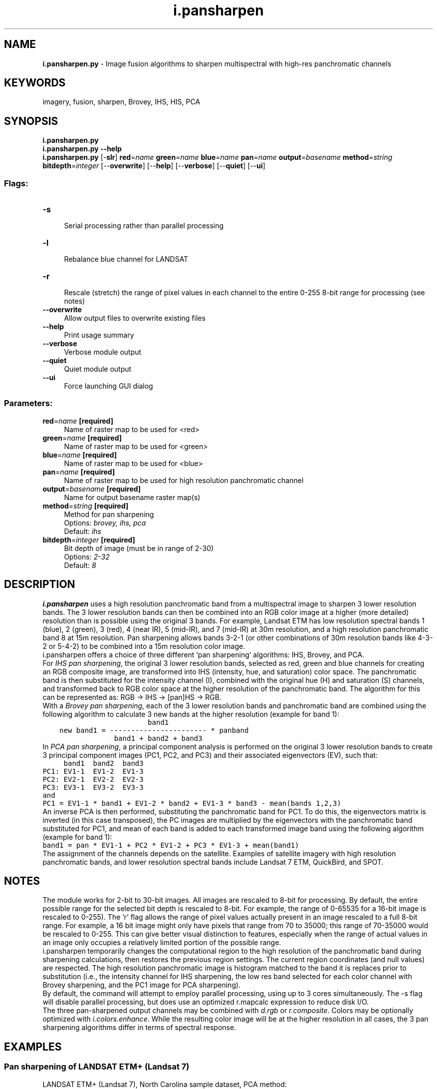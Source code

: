.TH i.pansharpen 1 "" "GRASS 7.8.5" "GRASS GIS User's Manual"
.SH NAME
\fI\fBi.pansharpen.py\fR\fR  \- Image fusion algorithms to sharpen multispectral with high\-res panchromatic channels
.SH KEYWORDS
imagery, fusion, sharpen, Brovey, IHS, HIS, PCA
.SH SYNOPSIS
\fBi.pansharpen.py\fR
.br
\fBi.pansharpen.py \-\-help\fR
.br
\fBi.pansharpen.py\fR [\-\fBslr\fR] \fBred\fR=\fIname\fR \fBgreen\fR=\fIname\fR \fBblue\fR=\fIname\fR \fBpan\fR=\fIname\fR \fBoutput\fR=\fIbasename\fR \fBmethod\fR=\fIstring\fR \fBbitdepth\fR=\fIinteger\fR  [\-\-\fBoverwrite\fR]  [\-\-\fBhelp\fR]  [\-\-\fBverbose\fR]  [\-\-\fBquiet\fR]  [\-\-\fBui\fR]
.SS Flags:
.IP "\fB\-s\fR" 4m
.br
Serial processing rather than parallel processing
.IP "\fB\-l\fR" 4m
.br
Rebalance blue channel for LANDSAT
.IP "\fB\-r\fR" 4m
.br
Rescale (stretch) the range of pixel values in each channel to the entire 0\-255 8\-bit range for processing (see notes)
.IP "\fB\-\-overwrite\fR" 4m
.br
Allow output files to overwrite existing files
.IP "\fB\-\-help\fR" 4m
.br
Print usage summary
.IP "\fB\-\-verbose\fR" 4m
.br
Verbose module output
.IP "\fB\-\-quiet\fR" 4m
.br
Quiet module output
.IP "\fB\-\-ui\fR" 4m
.br
Force launching GUI dialog
.SS Parameters:
.IP "\fBred\fR=\fIname\fR \fB[required]\fR" 4m
.br
Name of raster map to be used for <red>
.IP "\fBgreen\fR=\fIname\fR \fB[required]\fR" 4m
.br
Name of raster map to be used for <green>
.IP "\fBblue\fR=\fIname\fR \fB[required]\fR" 4m
.br
Name of raster map to be used for <blue>
.IP "\fBpan\fR=\fIname\fR \fB[required]\fR" 4m
.br
Name of raster map to be used for high resolution panchromatic channel
.IP "\fBoutput\fR=\fIbasename\fR \fB[required]\fR" 4m
.br
Name for output basename raster map(s)
.IP "\fBmethod\fR=\fIstring\fR \fB[required]\fR" 4m
.br
Method for pan sharpening
.br
Options: \fIbrovey, ihs, pca\fR
.br
Default: \fIihs\fR
.IP "\fBbitdepth\fR=\fIinteger\fR \fB[required]\fR" 4m
.br
Bit depth of image (must be in range of 2\-30)
.br
Options: \fI2\-32\fR
.br
Default: \fI8\fR
.SH DESCRIPTION
\fI\fBi.pansharpen\fR\fR uses a high resolution panchromatic band from a
multispectral image to sharpen 3 lower resolution bands. The 3
lower resolution bands can then be combined into an RGB color image at a
higher (more detailed) resolution than is possible using the original 3
bands. For example, Landsat ETM has low resolution spectral bands 1 (blue),
2 (green), 3 (red), 4 (near IR), 5 (mid\-IR), and 7 (mid\-IR) at 30m resolution,
and a high resolution panchromatic band 8 at 15m resolution. Pan sharpening
allows bands 3\-2\-1 (or other combinations of 30m resolution bands like 4\-3\-2
or 5\-4\-2) to be combined into a 15m resolution color image.
.br
.br
i.pansharpen offers a choice of three different \(cqpan sharpening\(cq
algorithms: IHS, Brovey, and PCA.
.br
.br
For \fIIHS pan sharpening\fR, the original 3 lower resolution bands, selected
as red, green and blue channels for creating an RGB composite image, are
transformed into IHS (intensity, hue, and saturation) color space. The
panchromatic band is then substituted for the intensity channel (I), combined
with the original hue (H) and saturation (S) channels, and transformed back to
RGB color space at the higher resolution of the panchromatic band. The
algorithm for this can be represented as: RGB \-> IHS \-> [pan]HS \-> RGB.
.br
.br
With a \fIBrovey pan sharpening\fR, each of the 3 lower resolution bands and
panchromatic band are combined using the following algorithm to calculate
3 new bands at the higher resolution (example for band 1):
.br
.nf
\fC
                         band1
    new band1 = \-\-\-\-\-\-\-\-\-\-\-\-\-\-\-\-\-\-\-\-\-\-\- * panband
                 band1 + band2 + band3
\fR
.fi
In \fIPCA pan sharpening\fR, a principal component analysis is performed on the
original 3 lower resolution bands to create 3 principal component images
(PC1, PC2, and PC3) and their associated eigenvectors (EV), such that:
.br
.nf
\fC
     band1  band2  band3
PC1: EV1\-1  EV1\-2  EV1\-3
PC2: EV2\-1  EV2\-2  EV2\-3
PC3: EV3\-1  EV3\-2  EV3\-3
and
PC1 = EV1\-1 * band1 + EV1\-2 * band2 + EV1\-3 * band3 \- mean(bands 1,2,3)
\fR
.fi
An inverse PCA is then performed, substituting the panchromatic band for PC1.
To do this, the eigenvectors matrix is inverted (in this case transposed), the
PC images are multiplied by the eigenvectors with the panchromatic band
substituted for PC1, and mean of each band is added to each transformed image
band using the following algorithm (example for band 1):
.br
.nf
\fC
band1 = pan * EV1\-1 + PC2 * EV1\-2 + PC3 * EV1\-3 + mean(band1)
\fR
.fi
The assignment of the channels depends on the satellite. Examples of satellite
imagery with high resolution panchromatic bands, and lower resolution spectral
bands include Landsat 7 ETM, QuickBird, and SPOT.
.br
.SH NOTES
The module works for 2\-bit to 30\-bit images. All images are rescaled to 8\-bit
for processing. By default, the entire possible range for the selected bit depth is
rescaled to 8\-bit. For example, the range of 0\-65535 for a 16\-bit image is
rescaled to 0\-255). The \(cqr\(cq flag allows the range of pixel values actually
present in an image rescaled to a full 8\-bit range. For example, a 16 bit image
might only have pixels that range from 70 to 35000; this range of 70\-35000 would
be rescaled to 0\-255. This can give better visual distinction to features,
especially when the range of actual values in an image only occupies a
relatively limited portion of the possible range.
.br
.br
i.pansharpen temporarily changes the computational region to the high
resolution of the panchromatic band during sharpening calculations, then
restores the previous region settings. The current region coordinates (and
null values) are respected. The high resolution panchromatic image is
histogram matched to the band it is replaces prior to substitution (i.e., the
intensity channel for IHS sharpening, the low res band selected for each color
channel with Brovey sharpening, and the PC1 image for PCA sharpening).
.br
.br
By default, the command will attempt to employ parallel processing, using
up to 3 cores simultaneously. The \-s flag will disable parallel processing,
but does use an optimized r.mapcalc expression to reduce disk I/O.
.br
.br
The three pan\-sharpened output channels may be combined with \fId.rgb\fR or
\fIr.composite\fR. Colors may be optionally optimized with \fIi.colors.enhance\fR.
While the resulting color image will be at the higher resolution in all cases,
the 3 pan sharpening algorithms differ in terms of spectral response.
.SH EXAMPLES
.SS Pan sharpening of LANDSAT ETM+ (Landsat 7)
LANDSAT ETM+ (Landsat 7), North Carolina sample dataset, PCA method:
.br
.nf
\fC
# original at 28m
g.region raster=lsat7_2002_10 \-p
d.mon wx0
d.rgb b=lsat7_2002_10 g=lsat7_2002_20 r=lsat7_2002_30
# i.pansharpen with PCA algorithm
i.pansharpen red=lsat7_2002_30 \(rs
  green=lsat7_2002_20 blue=lsat7_2002_10 \(rs
  pan=lsat7_2002_80 method=pca \(rs
  output=lsat7_2002_15m_pca \-l
# color enhance
i.colors.enhance blue=lsat7_2002_15m_pca_blue \(rs
  green=lsat7_2002_15m_pca_green red=lsat7_2002_15m_pca_red
# display at 14.25m, IHS pansharpened
g.region raster=lsat7_2002_15m_pca_red \-p
d.erase
d.rgb b=lsat7_2002_15m_pca_blue g=lsat7_2002_15m_pca_green r=lsat7_2002_15m_pca_red
\fR
.fi
.PP
LANDSAT ETM+ (Landsat 7), North Carolina sample dataset, IHS method:
.br
.nf
\fC
# original at 28m
g.region raster=lsat7_2002_10 \-p
d.mon wx0
d.rgb b=lsat7_2002_10 g=lsat7_2002_20 r=lsat7_2002_30
# i.pansharpen with IHS algorithm
i.pansharpen red=lsat7_2002_30 \(rs
  green=lsat7_2002_20 blue=lsat7_2002_10 \(rs
  pan=lsat7_2002_80 method=ihs \(rs
  output=lsat7_2002_15m_ihs \-l
# color enhance
i.colors.enhance blue=lsat7_2002_15m_ihs_blue \(rs
  green=lsat7_2002_15m_ihs_green red=lsat7_2002_15m_ihs_red
# display at 14.25m, IHS pansharpened
g.region raster=lsat7_2002_15m_ihs_red \-p
d.erase
d.rgb b=lsat7_2002_15m_ihs_blue g=lsat7_2002_15m_ihs_green r=lsat7_2002_15m_ihs_red
# compare before/after (RGB support under \(dqAdvanced\(dq):
g.gui.mapswipe
\fR
.fi
.SS Pan sharpening comparison example
Pan sharpening of a Landsat image from Boulder, Colorado, USA
(LANDSAT ETM+ [Landsat 7] spectral bands 5,4,2, and pan band 8):
.br
.nf
\fC
# R, G, B composite at 30m
g.region raster=p034r032_7dt20010924_z13_20 \-p
d.rgb b=p034r032_7dt20010924_z13_20 g=lp034r032_7dt20010924_z13_40
    r=p034r032_7dt20010924_z13_50
# i.pansharpen with IHS algorithm
i.pansharpen red=p034r032_7dt20010924_z13_50 green=p034r032_7dt20010924_z13_40
    blue=p034r032_7dt20010924_z13_20 pan=p034r032_7dp20010924_z13_80
    output=ihs321 method=ihs
# ... likewise with method=brovey and method=pca
# display at 15m
g.region raster=ihs542_blue \-p
d.rgb b=ihs542_blue g=ihs542_green r=ihs542_red
\fR
.fi
.PP
\fB\fIResults:\fR\fR
.PP
.TS
expand;
lw60 lw1 lw60.
T{
 
\fIR, G, B composite of Landsat at 30m\fR
T}	 	T{
 
\fIR, G, B composite of Brovey sharpened image at 15m\fR
T}
.sp 1
T{
 
\fIR, G, B composite of IHS sharpened image at 15m\fR
T}	 	T{
 
\fIR, G, B composite of PCA sharpened image at 15m\(dq\fR
T}
.sp 1
.TE
.br
.SH SEE ALSO
\fI
i.his.rgb,
i.rgb.his,
i.pca,
d.rgb,
r.composite
\fR
.SH REFERENCES
.RS 4n
.IP \(bu 4n
Original Brovey formula reference unknown, probably...
.br
Roller, N.E.G. and Cox, S., (1980). Comparison of Landsat MSS
and merged MSS/RBV data for analysis of natural vegetation.
Proc. of the 14th International Symposium on Remote Sensing
of Environment, San Jose, Costa Rica, 23\-30 April, pp. 1001\-1007
.IP \(bu 4n
Amarsaikhan, D., Douglas, T. (2004). Data fusion and multisource image
classification. International Journal of Remote Sensing, 25(17), 3529\-3539.
.IP \(bu 4n
Behnia, P. (2005). Comparison between four methods for data fusion of ETM+
multispectral and pan images. Geo\-spatial Information Science, 8(2), 98\-103.
.IP \(bu 4n
Du, Q., Younan, N. H., King, R., Shah, V. P. (2007). On the Performance
Evaluation of Pan\-Sharpening Techniques. Geoscience and Remote Sensing
Letters, IEEE, 4(4), 518\-522.
.IP \(bu 4n
Karathanassi, V., Kolokousis, P., Ioannidou, S. (2007). A comparison
study on fusion methods using evaluation indicators. International Journal
of Remote Sensing, 28(10), 2309\-2341.
.IP \(bu 4n
Neteler, M, D. Grasso, I. Michelazzi, L. Miori, S. Merler, and C.
Furlanello (2005). An integrated toolbox for image registration, fusion and
classification. International Journal of Geoinformatics, 1(1):51\-61
(PDF)
.IP \(bu 4n
Pohl, C, and J.L van Genderen (1998). Multisensor image fusion in remote
sensing: concepts, methods and application. Int. J. of Rem. Sens., 19, 823\-854.
.RE
.SH AUTHORS
Michael Barton (Arizona State University, USA)
.br
with contributions from Markus Neteler (ITC\-irst, Italy); Glynn Clements;
Luca Delucchi (Fondazione E. Mach, Italy); Markus Metz; and Hamish Bowman.
.SH SOURCE CODE
.PP
Available at: i.pansharpen source code (history)
.PP
Main index |
Imagery index |
Topics index |
Keywords index |
Graphical index |
Full index
.PP
© 2003\-2020
GRASS Development Team,
GRASS GIS 7.8.5 Reference Manual
